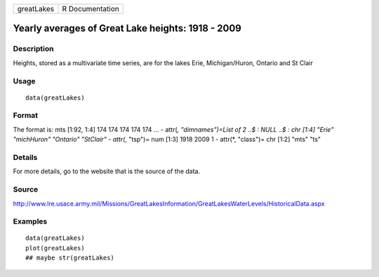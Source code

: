 +------------+-----------------+
| greatLakes | R Documentation |
+------------+-----------------+

Yearly averages of Great Lake heights: 1918 - 2009
--------------------------------------------------

Description
~~~~~~~~~~~

Heights, stored as a multivariate time series, are for the lakes Erie,
Michigan/Huron, Ontario and St Clair

Usage
~~~~~

::

    data(greatLakes)

Format
~~~~~~

The format is: mts [1:92, 1:4] 174 174 174 174 174 ... - attr(*,
"dimnames")=List of 2 ..$ : NULL ..$ : chr [1:4] "Erie" "michHuron"
"Ontario" "StClair" - attr(*, "tsp")= num [1:3] 1918 2009 1 - attr(*,
"class")= chr [1:2] "mts" "ts"

Details
~~~~~~~

For more details, go to the website that is the source of the data.

Source
~~~~~~

http://www.lre.usace.army.mil/Missions/GreatLakesInformation/GreatLakesWaterLevels/HistoricalData.aspx

Examples
~~~~~~~~

::

    data(greatLakes)
    plot(greatLakes)
    ## maybe str(greatLakes)
